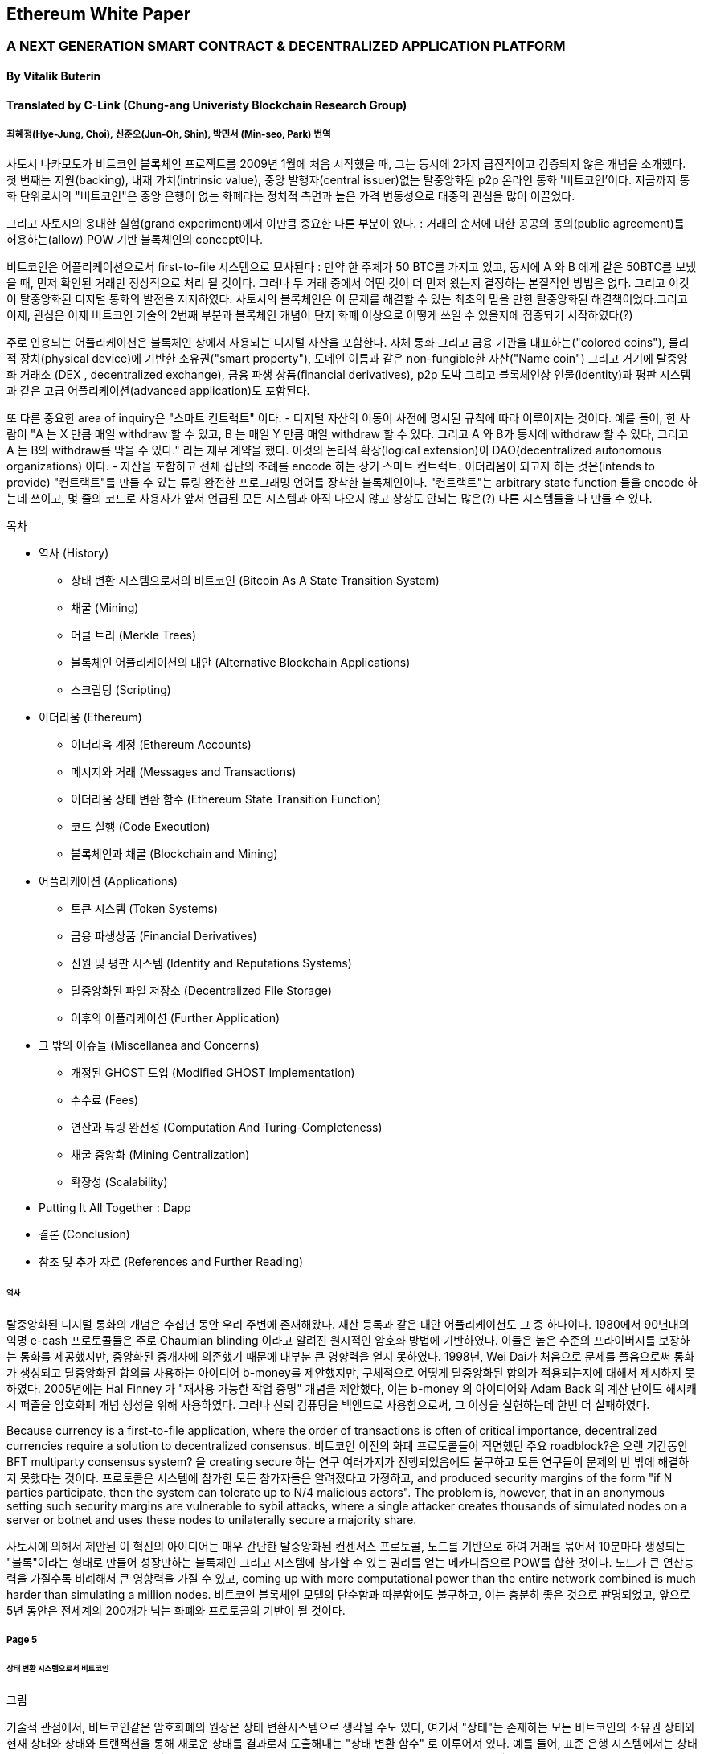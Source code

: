 == Ethereum White Paper

=== A NEXT GENERATION SMART CONTRACT & DECENTRALIZED APPLICATION PLATFORM
==== By Vitalik Buterin
==== Translated by C-Link (Chung-ang Univeristy Blockchain Research Group) 
===== 최혜정(Hye-Jung, Choi), 신준오(Jun-Oh, Shin), 박민서 (Min-seo, Park) 번역


사토시 나카모토가 비트코인 블록체인 프로젝트를 2009년 1월에 처음 시작했을 때, 그는 동시에 2가지 급진적이고 검증되지 않은 개념을 소개했다. 첫 번째는 지원(backing), 내재 가치(intrinsic value), 중앙 발행자(central issuer)없는 탈중앙화된 p2p 온라인 통화 '비트코인'이다. 지금까지 통화 단위로서의 "비트코인"은 중앙 은행이 없는 화폐라는 정치적 측면과 높은 가격 변동성으로 대중의 관심을 많이 이끌었다. 

그리고 사토시의 웅대한 실험(grand experiment)에서 이만큼 중요한 다른 부분이 있다. : 거래의 순서에 대한 공공의 동의(public agreement)를 허용하는(allow) POW 기반 블록체인의 concept이다. 

비트코인은 어플리케이션으로서 first-to-file 시스템으로 묘사된다 : 만약 한 주체가 50 BTC를 가지고 있고, 동시에 A 와 B 에게 같은 50BTC를 보냈을 때, 먼저 확인된 거래만 정상적으로 처리 될 것이다. 그러나 두 거래 중에서 어떤 것이 더 먼저 왔는지 결정하는 본질적인 방법은 없다. 그리고 이것이 탈중앙화된 디지털 통화의 발전을 저지하였다. 사토시의 블록체인은 이 문제를 해결할 수 있는 최초의 믿을 만한 탈중앙화된 해결책이었다.그리고 이제, 관심은 이제 비트코인 기술의 2번째 부분과 블록체인 개념이 단지 화폐 이상으로 어떻게 쓰일 수 있을지에 집중되기 시작하였다(?)

주로 인용되는 어플리케이션은 블록체인 상에서 사용되는 디지털 자산을 포함한다. 자체 통화 그리고 금융 기관을 대표하는("colored coins"), 물리적 장치(physical device)에 기반한 소유권("smart property"), 도메인 이름과 같은 non-fungible한 자산("Name coin") 그리고 거기에 탈중앙화 거래소 (DEX , decentralized exchange), 금융 파생 상품(financial derivatives), p2p 도박 그리고 블록체인상 인물(identity)과 평판 시스템과 같은 고급 어플리케이션(advanced application)도 포함된다. 

또 다른 중요한 area of inquiry은 "스마트 컨트랙트" 이다. - 디지털 자산의 이동이 사전에 명시된 규칙에 따라 이루어지는 것이다. 예를 들어, 한 사람이 "A 는 X 만큼 매일 withdraw 할 수 있고, B 는 매일 Y 만큼 매일 withdraw 할 수 있다. 그리고 A 와 B가 동시에 withdraw 할 수 있다, 그리고 A 는 B의 withdraw를 막을 수 있다." 라는 재무 계약을 했다. 이것의 논리적 확장(logical extension)이 DAO(decentralized autonomous organizations) 이다. - 자산을 포함하고 전체 집단의 조례를 encode 하는 장기 스마트 컨트랙트. 이더리움이 되고자 하는 것은(intends to provide) "컨트랙트"를 만들 수 있는 튜링 완전한 프로그래밍 언어를 장착한 블록체인이다. "컨트랙트"는 arbitrary state function 들을 encode 하는데 쓰이고, 몇 줄의 코드로 사용자가 앞서 언급된 모든 시스템과 아직 나오지 않고 상상도 안되는 많은(?) 다른 시스템들을 다 만들 수 있다. 


목차 

* 역사 (History)
** 상태 변환 시스템으로서의 비트코인 (Bitcoin As A State Transition System)
** 채굴 (Mining)
** 머클 트리 (Merkle Trees)
** 블록체인 어플리케이션의 대안 (Alternative Blockchain Applications)
** 스크립팅 (Scripting)

* 이더리움 (Ethereum)
** 이더리움 계정 (Ethereum Accounts)
** 메시지와 거래 (Messages and Transactions)
** 이더리움 상태 변환 함수 (Ethereum State Transition Function)
** 코드 실행 (Code Execution)
** 블록체인과 채굴 (Blockchain and Mining)

* 어플리케이션 (Applications)
** 토큰 시스템 (Token Systems)
** 금융 파생상품 (Financial Derivatives)
** 신원 및 평판 시스템 (Identity and Reputations Systems)
** 탈중앙화된 파일 저장소 (Decentralized File Storage)
** 이후의 어플리케이션 (Further Application)

* 그 밖의 이슈들 (Miscellanea and Concerns)
** 개정된 GHOST 도입 (Modified GHOST Implementation)
** 수수료 (Fees)
** 연산과 튜링 완전성 (Computation And Turing-Completeness)
** 채굴 중앙화 (Mining Centralization)
** 확장성 (Scalability)

* Putting It All Together : Dapp
* 결론 (Conclusion)
* 참조 및 추가 자료 (References and Further Reading)


====== 역사

탈중앙화된 디지털 통화의 개념은 수십년 동안 우리 주변에 존재해왔다. 재산 등록과 같은 대안 어플리케이션도 그 중 하나이다. 1980에서 90년대의 익명 e-cash 프로토콜들은 주로 Chaumian blinding 이라고 알려진 원시적인 암호화 방법에 기반하였다. 이들은 높은 수준의 프라이버시를 보장하는 통화를 제공했지만, 중앙화된 중개자에 의존했기 때문에 대부분 큰 영향력을 얻지 못하였다. 1998년, Wei Dai가 처음으로 문제를 풀음으로써 통화가 생성되고 탈중앙화된 합의를 사용하는 아이디어 b-money를 제안했지만, 구체적으로 어떻게 탈중앙화된 합의가 적용되는지에 대해서 제시하지 못하였다. 2005년에는 Hal Finney 가 "재사용 가능한 작업 증명" 개념을 제안했다, 이는 b-money 의 아이디어와 Adam Back 의 계산 난이도 해시캐시 퍼즐을 암호화폐 개념 생성을 위해 사용하였다. 그러나 신뢰 컴퓨팅을 백엔드로 사용함으로써, 그 이상을 실현하는데 한번 더 실패하였다. 

Because currency is a first-to-file application, where the order of transactions is often of critical importance, decentralized currencies require a solution to decentralized consensus. 비트코인 이전의 화폐 프로토콜들이 직면했던 주요 roadblock?은 오랜 기간동안 BFT multiparty consensus system? 을 creating secure 하는 연구 여러가지가 진행되었음에도 불구하고 모든 연구들이 문제의 반 밖에 해결하지 못했다는 것이다. 프로토콜은 시스템에 참가한 모든 참가자들은 알려졌다고 가정하고, and produced security margins of the form "if N parties participate, then the system can tolerate up to N/4 malicious actors". The problem is, however, that in an anonymous setting such security margins are vulnerable to sybil attacks, where a single attacker creates thousands of simulated nodes on a server or botnet and uses these nodes to unilaterally secure a majority share.

사토시에 의해서 제안된 이 혁신의 아이디어는 매우 간단한 탈중앙화된 컨센서스 프로토콜, 노드를 기반으로 하여 거래를 묶어서   10분마다 생성되는 "블록"이라는 형태로 만들어 성장만하는 블록체인 그리고 시스템에 참가할 수 있는 권리를 얻는 메카니즘으로 POW를 합한 것이다. 노드가 큰 연산능력을 가질수록 비례해서 큰 영향력을 가질 수 있고, coming up with more computational power than the entire network combined is much harder than simulating a million nodes. 비트코인 블록체인 모델의 단순함과 따분함에도 불구하고, 이는 충분히 좋은 것으로 판명되었고, 앞으로 5년 동안은 전세계의 200개가 넘는 화폐와 프로토콜의 기반이 될 것이다.

===== Page 5

====== 상태 변환 시스템으로서 비트코인

그림

기술적 관점에서, 비트코인같은 암호화폐의 원장은 상태 변환시스템으로 생각될 수도 있다, 여기서 "상태"는 존재하는 모든 비트코인의 소유권 상태와 현재 상태와 상태와 트랜잭션을 통해 새로운 상태를 결과로서 도출해내는  "상태 변환 함수" 로 이루어져 있다. 예를 들어, 표준 은행 시스템에서는 상태는 balance sheet 이고, 거래는 $X 만큼을 A 에서 B 로 보내는 요청이며, 상태 변환 함수는 A의 계좌에서 $X 만큼을 빼고 B의 계좌에는 $X 만큼을 더해준다. 만약 A의 계좌에 $X 보다 적은 양이 들어있었다면 상태변환 함수는 에러를 반환한다. 상태변환 함수를 다음과 같이 정의할 수 있을 것이다 : 

----
APPLY(S, TX) -> S' or ERROR
----

위에서 정의된 은행 시스템은 다음과 같다 : 

----
APPLY({APPLY: $50, Bob: $50}, "send $20 from Alice to Bob") = { Alice: $30, Bob: $70 }
----


----
APPLY({ Alice: $50, Bob: $50 }, "send $70 from Alice to Bob") = ERROR
----

비트코인에서 "상태" 는 채굴이 되었으나 아직 사용되지 않은 코인들의 모음 (주로 unspent transacrtion outputs 혹은 UTXO) 이고 각 UTXO 는 금액과 소유주(암호화된 20바이트의 Pulblic key) 정보가 있다. 거래는 1개 혹은 그 이상의 input과 1개 혹은 이상의 output을 가지고 있다. 각 input 은 실존하는 UTXO 와 주소의 소유자와 관련된 private key로부터 생성된 서명(cryptographic signature)을 포함하고 있고 각 output 은 상태에 추가될 새로운 UTXO 를 가지고 있다. 

===== Page 6

상태 변환 함수 pass:[<code>APPLY(S, TX) -> S' </code>] 은 다음과 같이 정의될 수 있다 : 

1.pass:[<code>TX</code>] 에 있는 각 input 은 : 

* 참조한 UTXO가 pass:[<code>S</code>] 가 아니면, 오류를 반환한다. 
* 제공된 서명이 UTXO의 소유자의 것과 일치하지 않으면 오류를 반환한다.

2. 만약 모든 input UTXO 값의 합이 모든 ouput UTXO 값의 합보다 작으면 오류를 반환한다. 

3. 모든 input UTXO가 제거되고 output UTXO가 더해지면  pass:[<code>S'</code>] 을 반환하라. 

첫 단계의 반은 거래 송신자가 존재하지 않는 코인을 소비하는 것을 방지한다, 나머지 반은 송신자가 다른 사람의 코인을 사용하는 것을 방지한다, 그리고 2번째 단계에서는 conversation of value 를 enforce 한다. 이를 지불에 사용하기 위헤, 프로토콜은 다음을 따른다. Alice 가 Bob에게 11.7 BTC 를 보내고 싶다고 가정해보자. 처음으로, Alice는 사용가능한 UTXO set 을 찾아볼 것이다. 그리고 그녀는 총 최소한 11.7 BTC 이상을 보유하고 있어야 한다. 현실적으로, Alice 가 정확하게 딱 11.7 BTC 를 갖고 있을 수 없을 것이다 ; say that the smallest 그녀는 6 + 4 + 2 = 12 이런 형식으로 취할 수 있을 것이다. 그리고 나서 그녀는 3개의 input 과 2개의 output 을 가진 거래를 만들어 낼 것이다. 첫 output 은 Bob 의 주소로 가는 11.7 일 것이고 (Bob's address as its owner) 그리고 두번째 output 은 남아있는 0.3 BTC , "잔돈" 일 것이다, 그리고 이는 Alice 에게 다시 돌아온다. (?)

====== 채굴 (Mining) 

그림 

만약 우리가 믿을 만한 중앙화된 service 에 access 했다면, 이 시스템은 적용하기에 trivial 할 것이다 ; 이는 묘사된대로 정확하게 코딩될 것이다. (?) 그러나, 우리는 비트코인과 같이 탈중앙화된 통화 시스템을 만드려고 하는 것이고, 그래서 우리는 합의 알고리즘에 상태 변환 함수를 더하려고 한다. 그래야 모든이가 거래의 order 에 동의할 수 있기 때문이다. 비트코인의 탈중앙화된 합의 과정은 네트워크에 참가하는 노드가 지속적으로 "블록"이라고 불리우는 거래 모음을 만들어 내야한다. 이 네트워크는 약 10분마다 1개의 블록이 만들어지게 의도되었고, 각 블록은 timestamp , nonce , 이전 블록으로의 참조 그리고 저번 블록 이후에 발생한 모든 거래의 목록을 포함하고 있다.

===== Page 7

시간이 지남에 따라, 이것은 지속적이고 성장하는 "블록체인" 을 형성한다. 
(비트코인 원장의 최신상태로 계속 업데이트 하는)(?)

이 패러다임에서 표현된 블록이 유효한지 여부를 확인하는 알고리즘은 아래와 같다: 

    1. 블로이 참조한 이전 블록이 존재하고 유효한지 확인한다. 
    2. 블록의 타임스탬프가 이전 블록의 타임스탬프보다 크고 2시간 이내에 있는지 확인한다. 
    3. 블록의 POW 가 유효한지 확인한다. 
    4. 이전 블록의 끝의 state를 S[0]으로 되게 한다.
    5. TX 를 n 개의 거래를 가진 블록의 거래 리스트로 가정한다. 0 부터 n-1 까지의 모든 i 에 대해서 setS[i+1] = APPLY(S[i], TX[i]) 으로 한다. 만약 어떤 어플리케이션이던 error 가 나면 exit 하고 false 를 반환한다.
    6. True 를 반환하고, S[n] 을 이 블록의 끝의 State 로 등록하라. (register S[n] as the state at the end of this block)

기본적으로, 블록의 각 거래는 유효한 상태 변환(state transition)을 해야한다. 상태(state)는 어떤 방법으로도 블록에 기록되지 않는다(encode)는 사실에 집중하자 ;(?) 검증하는 노드에 의해 기록(기억?) 되는 것은 순전히 abstraction 하고 (보안적으로) 모든 블록에 의해 genesis state 부터 시작해서 계산될 수 있고 순차적으로 모든 블록의 모든 거래에서 적용된다. (?) 게다가, 채굴자가 블록에 거래를 넣는 순서가 중요하다는 것을 기억해라 ; 만약 거래 A , B 가 한 블록에 있고 B 는 A 에 의해서 만들어진 UTXO를 사용한다고 할 때, 그렇다면 블록은 A 다음에 B 가 와야만 유효할 것이다. 

블록 유효 알고리즘에서 흥미로운 부분은 "proof of work" 이다 : 조건은 모든 블록의 SHA-256 해시 값이(256-bit 의 숫자) dynamically 하게 설정되는 target 값보다 작아야 한다는 것이다, 그리고 as of the time of this writing 은 약 2 의 190 승이다. 이것의 목표는 블록 생성은 computationally "hard"하게 만드는 것이다, 그렇게하여 sybil attacker 가 그들 마음으로 블록체인 전체를 다시 만드는 것을 방지한다. SHA 256 은 완전하게 예측 불가능한 pseudorandom function 이 되도록 설계 되었기에, 유효한 블록을 만드는 유일한 방법은 trial and error 밖에 없다. 반복적으로 nonce 값을 증가시켜서 새로운 해시 값이 조건을 만족시키는지 확인하는 것이다.  

===== Page 8

채굴의 목적을 더 잘 이해하기 위해서, 악의적인 공격자가 공격했을 때 어떤 일이 일어나는지에 대해서 설명해보겠다. 비트코인에 도입된 암호기법은 안전한 것으로 알려져 있으니, 공격자는 비트코인 시스템 내에서 암호기법으로 직접적으로 보호되지 않는 부분인 거래의 순서 부분을 타겟으로 삼을 것이다. 공격자의 계획은 간단하다 : 

    1. 상인에게 특정 물건(preferably 바로 배송되는 디지털 상품)에 대한 값으로 100 BTC 를 보낸다.
    2. 상품의 전송을 기다린다.
    3. 같은 100BTC를 그 스스로에게 보내는 거래를 발생시킨다.
    4. 그 스스로에게 보낸 거래가 더 먼저 왔다는 것을 확신시킨다. (?)
    
1번 절차가 착수되고(taken place), 몇 분후에 어떤 채굴자가 블록에 그 거래를 포함시킬 것이다 그리고 블록 넘버 270000이라고 선언한다. 한 시간 후 쯤, 그 블록 후에 체인에 5개 이상의 블록이 더해졌고, 각각의 블록들은 비간접적으로 그 거래를 가리키고 결론적으로 "확인"(confirming) 한다. 이 시점에서, 그 상인은 이 지불을 finalized 된 것으로 인정하고 물품을 배송한다 ; 일단 이것을 디지털 상품이라고 했기에 그 배송은 바로 이루어질 것이다. 이제 공격자는 그 스스로에게 100BTC 를 보내는 거래를 발생시킨다. 만약 공격자가 바로 이것을 배포하면(simply releases it into the wild), 거래는 진행되지 못할 것이다; 채굴자들은 APPLY(S, TX) 를 계산하고 APPLY(S, TX)를 실행하고 TX 가 더 이상 상태에 존재하지 않는 UTXO 를 소비하는 것이라는 것을 알아챌 것이다. 그래서 대신에, 공격자는 블록체인의 "포크"를 만들고, 269999번을 부모 블록으로 가리키지만, 새로운 거래를 포함하는 또 다른 버전의 270000번 블록을 채굴하기 시작할 것이다. 블록 데이터가 변했으므로, 작업 증명도 한번 더 해야한다. 게다가, 공격자가 만든 새로운 버전의 270000번 블록은 다른 해시를 가지고 있기 때문에, 기존의 270001번 부터 270005번 블록은 이것을 "가리키지" 않는다 ; 그러므로 기존 체인과 공격자의 새로운 체인은 완벽하게 분리되어 있다. 포크가 되면, 가장 긴 블록체인(가장 큰 양의 작업증명을 기반으로 하는 체인)이 유효한 것으로 선택되는 규칙이 있다, 

그래서 공격자가 270000번에서 혼자 채굴하고 있을 때 나머지 채굴자들은 270005 번에서 채굴할 것이다. 공격자 입장에서는 자신의 블록체인을 더 길게 만들기 위해서, 그는 네트워크 내 나머지 모든 연산 능력보다 더 많은 연산 능력을 가지고 있어야 할 것입니다. (이것이 "51% 공격")

===== Page 9

====== Merkle Trees 

왼쪽 : 머클 트리에 있는 소수의 노드들만 표현해도 브랜치의 유효성 증명에는 충분하다 (?)
오른쪽 : 머클 트리의 어느 부분이라도 정보에 변화를 주면 결국엔 그 위에 어딘가에서는 불일치하게 된다. (?)

그림

비트코인의 중요한 확장성 기능중 하나는 블록이 다중-레벨 자료구조에 저장되어 있다는 것이다. 블록의 "해시"는 사실 블록 헤더의 헤시이다. (타임스탬프, 논스, 이전 블록 해시 그리고 블록의 모든 거래를 저장하고 있는 머클트리라고 불리우는 자료 구조의 루트 해시를 포함한 데이터의 roughly한 200바이트이다.)(?)

머클 트리는 이진 트리의 한 종류로, 엄청난 수의 leaf node(underlying data 를 포함하고 트리의 밑바닥에 있음) , 다수의 intermediate 노드(각 노드는 자식 노드 2개의 해시 값) 그리고 하나의 루트 노드(루트 노드도 2개 자식의 해시값으로 형성되었고 트리의 "top"을 대표한다)로 이루어져 있다. 머클 트리의 목표는 블록에 있는 정보를 단편적으로(piecemeal) 제공하는 것이다 : 노드는 한 소스로 부터 오직 블록의 헤더만 다운로드 할 수 있고, 트리의 일부분을 다른 소스로부터 다운로드 할 수 있어도 이 데이터는 그래도 정확하다는 것을 보장한다. (?)


===== Page 10

이 기능이 작동하는 이유는 해시 값이 위쪽으로 전파되기 때문이다 : 만약 악의적인 사용자가 가짜 거래를 맨 밑의 부분과 바꾸려고 한다면 그 위에 있는 노드가 바뀌게 된다, 또 그 위에 있는 노드도 바뀌게 되고 결국 트리의 루트와 블록의 해시값 까지 변경시켜서 프로토콜로 하여금 완전하게 다른 블록을 등록시키게 한다.(거의 무조건 틀린 작업 증명의 결과물일 것이다.)

머클 트리 프로토콜은 장기적인 지속가능성을 위해서는 틀림없이 필수적이다. 비트코인 네트워크에서 "풀노드"는 모든 블록의 정보를 처리하고 저장한다. 2014년 4월 기준, 이는 약 15 GB 의 디스크 공간을 필요로 하고 매달 1GB 씩 늘어나고 있다. 현재로서 휴대폰은 안되고 몇몇 데스크탑 컴퓨터들만 감당할 수 있다, 그리고 미래에는 오직 법인(buisnesses?) 들과 hobbyists(?) 만 참여할 수 있게 될 것이다. "단순 결제 증명"(SPV) 라고 알려진 프로토콜은 다른 종류의 노드들도 존재할 수 있게 하였다. 이 노드들을 "light nodes" 라고 불리운다. 이들은 블록 헤더들을 다운로드하고 작업증명의 유효성을 블록 헤더로 검증한다. 그리고 오직 그들과 관련있는 거래들과 연관되 "브랜치"들만 다운로드 한다. 이는 라이트 노드들이 전체 블록체인의 아주 작은 부분만 다운로드 하고도 모든 비트코인 거래의 상태(status)와 그들의 현재 잔고의 보안에 대해서 강력하게 보증을 해줍니다.(???)

====== 대체 블록체인 어플리케이션

블록체인을 다른 개념에 적용시키려는 시도는 오래되어왔다. 2005년, 닉 자보는 "secure property titles with owner authority"(?) 라는 개념을 내놓았다. 논문(문서 ? document?)에서는 "복제 데이터베이스 기술의 새로운 발전"이 어떻게 블록체인 기반 시스템에 도입될 지에 대한 설명을 도시 정주 장려 정책 (homesteading) , 불법 점유(adverse possesion)그리고 조지안 토지세(Georgian land tax) 등과 같은 개념들을 포함한 정교한 프레임워크를 만들어 누가 어떤 땅을 소유했는지 저장하는 것으로 하였다.(?) 하지만, 그 당시에는 효과적인 복제 데이터베이스 시스템이 없었기 때문에 프로토콜도 실제로 구현되지 않았다. 2009년 이후, 그러나, 비트코인의 탈 중앙화된 컨센서스가 개발된 후에는 수개의 대체 어플리케이션들이 빠르게 등장하기 시작했다. 

* Namecoin 

2010년에 만들어진 Namecoin 은 탈중앙화된 이름 등록 데이터베이스로 가장 잘 알려져 있다. 
Tor, Bitcoin 그리고 BitMessage 같은 탈중앙화된 프로토콜에서는 사람들이 다른 사람들의 계정과 
상호작용할 수 있게 계정을 식별하는 어떤 방법이 필요하다. 
하지만, 기존의 모든 해결책들은 모두 pass:[<code> 1LW79wp5ZBqaHW1jL5TCiBCrhQYtHagUWy </code>] 
와 같은 pseudorandom 해시값의 유형만 식별할 수 있었다. 
이상적으로, 누군가는 "george" 와 같은 이름의 계정을 가지고 싶어할 것이다. 
그러나, 문제는 "george"라는 이름으로 계정을 만들수 있으면, 
다른 누군가도 동일한 과정을 통해 "george" 를 등록하고 사칭할 수 있다는 것이다.(?) 
유일한 솔루션은 첫 번째 등록자는 성공하고 두 번째 부터는 실패하는 first - to - file 패러다임이다. 
- 비트코인 컨센서스 프로토콜에 가장 어울리는 문제이다.(???) 
Namecoin 은 블록체인 아이디어를 이름 등록 시스템에 적용한 가장 오래되고 성공적인 프로젝트이다. 

* Colored coins

colored coins 의 목적은 사람들에게 그들만의 디지털 통화를 만들 수 있게 하는 프로토콜을 제공하는 것이다. 
or, in the important trivial case of a currency with one unit, digital tokens, 
on the Bitcoin blockchain. (?)

===== Page 11

colored coin 프로토콜에서는, 공개적으로 특정 비트코인 utxo에 색깔을 입힘으로써 새로운 통화를 "발행"할 수 있다. 그리고 다른 UTXO의 색을 지속적으로 (recursively) 정의하여 그들을 만든 거래의 input 과 같은 색으로 한다.(?) (특별한 경우에는 혼색이 가능하다.) 이는 유저로 하여금 UTXO의 특정 색으로만 지갑을 유지할 수 있게 하고 일반 bitcoin 처럼 거래할 수 있게 한다, backtracking through the blockchain to determine the color of any UTXO that they receive.

* Metacoins 

metacoin 의 아이디어 배경에는 비트코인 상에서 움직이지만 APPLY'를 이용한다. 비트코인 거래로 하지만, metacoin 거래를 저장하기 위해서 다른 상태 변환 함수를 사용한다. (APPLY')(?) Because the metacoin protocol cannot prevent invalid metacoin transactions from appearing in the Bitcoin blockchain, a rule is added that if APPLY'(S,TX) returns an error, the protocol defaults to APPLY'(S,TX) = S. This provides an easy mechanism for creating an arbitrary cryptocurrency protocol, potentially with advanced features that cannot be implemented inside of Bitcoin itself, but with a very low development cost since the complexities of mining and networking are already handled by the Bitcoin protocol.

그래서, 보통, 컨센서스 프로토콜을 만드는데에는 2가지 접근 방식이 있다 : 
독립적인 네트워크를 만드는 것 그리고 비트코인 상에 프로토콜을 만드는 것이다. 전자의 방법은 실행하기가 어렵다 , name coin 같은 경우에는 꽤나 성공한 케이스이다. 각각 개별적으로 구현을 할 때, 독립적인 블록체인을 bootstrap 해야하고, 모든 필수적인 상태변환과 네트워킹 관련 코드도 시험해봐야 한다. 

Additionally, we predict that the set of applications for decentralized consensus technology will follow a power law distribution where the vast majority of applications would be too small to warrant their own blockchain, and we note that there exist large classes of decentralized applications, particularly decentralized autonomous organizations, that need to interact with each other. 반면에, 비트코인 기반의 관점으로 봤을 때는,  The Bitcoin-based approach, on the other hand, has the flaw that it does not inherit the simplified payment verification features of Bitcoin. SPV works for Bitcoin because it can use blockchain depth as a proxy for validity; at some point, once the ancestors of a transaction go far enough back, it is safe to say that they were legitimately part of the state. 반면, 블록체인 기반의 메타 프로토콜에서는 유효하지 않은 거래를 그들의 문맥에서는 함부로 포함하지 않게 할 수는 없다. Hence, a fully secure SPV meta-protocol implementation would need to backward scan all the way to the beginning of the Bitcoin blockchain to determine whether or not certain transactions are valid. Currently, all "light" implementations of Bitcoin-based meta-protocols rely on a trusted server to provide the data, arguably a highly suboptimal result especially when one of the primary purposes of a cryptocurrency is to eliminate the need for trust.

====== Scripting

아무 확장을 하지 않아도, 비트코인 프로토콜에서도 사실 간단한 개념의 "스마트 컨트랙트"를 제공하고 있기는 한다. 비트코인에서 UTXO는 단지 퍼블릭키만으로 그 소유권을 주장할 수 없다. but also by a more complicated script expressed 
in a simple stack-based programming language. 이 패러다임에서는, UTXO 를 사용하는 거래는 반드시 스크립트를 만족시키는 데이터를 제공해야 한다.

===== Page 12

실제로, 기본적인 공개키 소유 메커니즘조차도 스크립트를 통해서 구현됩니다 : 스크립트는 타원곡선 서명을 input 값으로 넣고, verifies it against the transaction and the address that owns the UTXO, and returns 1 if the verification is successful and 0 otherwise. Other, more complicated, scripts exist for various additional use cases. For example, one can construct a script that requires signatures from two out of a given three private keys to validate ("multisig"), a setup useful for corporate accounts, secure savings accounts and some merchant escrow situations. Scripts can also be used to pay bounties for solutions to computational problems, and one can even construct a script that says something like "this Bitcoin UTXO is yours if you can provide an SPV proof that you sent a Dogecoin transaction of this denomination to me", essentially allowing decentralized cross-cryptocurrency exchange.

그러나, 비트코인에서 구현된 스크립팅 언어에는 몇가지 한계가 있다 : 

* 튜링완전의 한계 (Lack of Turing-completeness) - that is to say, while there is a large subset of computation that the Bitcoin scripting language supports, it does not nearly support everything. 가장 큰 부분은 루프(loop)를 제외한다는 것이다. 이는 거래 검증을 하는 동안 무한루프를 피하기 위함이다 ; 론적으로 스크립트 프로그래머들에게는 극복할 수 있는 장애물이다 , since any loop can be simulated by simply repeating the underlying code many times with an if statement, but it does lead to scripts that are very space-inefficient. For example, implementing an alternative elliptic curve signature algorithm would likely require 256 repeated multiplication rounds all individually included in the code.

* 가치 - 인지 결여 (Value-blindness) - there is no way for a UTXO script 
to provide fine-grained control over the amount that can be withdrawn. 
For example, one powerful use case of an oracle contract would be a hedging contract, 
where A and B put in $1000 worth of BTC and after 30 days the script 
sends $1000 worth of BTC to A and the rest to B. 
This would require an oracle to determine the value of 1 BTC in USD, 
but even then it is a massive improvement in terms of trust 
and infrastructure requirement over the fully centralized solutions 
that are available now. However, because UTXO are all-or-nothing, 
the only way to achieve this is through the very inefficient hack of 
having many UTXO of varying denominations (eg. one UTXO of 2k for every k up to 30) 
and having the oracle pick which UTXO to send to A and which to B.

* 상태 결여 (Lack of state) - UTXO 는 사용이 되거나 안되거나 둘 중 하나만 가능하다 ; multi - stage contract 나 스크립트는 있을 수 없다 which keep any other internal state beyond that. 이는 multi-stage option contract, 탈중앙화된 거래 제공 또는 2단계 암호화 적용 프로토콜 (two - stage cryptographic commitment protocols) (necessary for secure computational bounties) 를 만드는 것 어렵게 한다. 이는 곳 UTXO는 오직 간단하고 one - off contract 에만 사용될 수 있고 탈 중앙화 조직 같은 복잡한 "stateful" contract 는 못 만들고 meta - protocol 은 적용시키기 어렵다. 가치 인지 결여(value blindness) 이면서 binary state 인 것은 withdrawal limits 를 적용하는 다른 중요한 어플리케이션도 불가능하다는 것이다. (?)

* 블록체인 인지 결여 (Blockchain-blindness) - UTXO는 난스(nonce) 와 이전 해시와 같은 블록체인 데이터를 
인지하지 못한다. 이는 도박과 여러 다른 카테고리들의 어플리케이션을 제한한다. 
잠재적인 가치를 지닌 randomness 한 source 를 막음으로써 (?)

===== Page 13

그러므로, 암호화폐를 기반으로 한 발전된 어플리케이션을 만드는 것을 3가지 관점에서 바라보았다 : 
새로운 블록체인을 만드는 것, 비트코인 위에서 스크립트 언어를 쓰는 것 그리고 비트코인 위에서 
메타 프로토콜을 만드는 것이다. 새로운 블록체인을 만들면 기능 면(feature set)에서 무한한 자유도를 허용하지만, 
개발 비용과 시간의 측면에서는 많은 투자를 해야한다. 
(bootstrapping) 스크립트 언어를 쓰면 구현하고 표준화하기 쉽지만 기능 , 
메타 프로토콜 면에서는 많은 제약이 있고 확장성의 문제에 결함이 있다. 
이더리움으로 우리는 3가지 패러다임의 이득을 동시에 제공할 수 있는 일반화 된 프레임워크를 만드는 것을 목표로 하고 있다.

====== Ethereum
이더리움의 의도는 이들을 합치고 스크립트 언어의 개념, 
알트코인 그리고 온체인 메타 프로토콜을 개선하고 확장성, 표준화, 기능 온정성, 개발 편의성 
그리고 서로 다른 패러다임들이 제공하는 상호운용성을 동시에 제공하며 합의를 기반으로하는 
임의의 어플리케이션을 만들 수 있게 하는 것이다.(?) 
이더리움은 이를 필수적이며 궁극적으로 추상적인 기본 레이어을 만듬으로써 해냈다 : 
튜링 완전한 언어로 구현된 블록체인 , 누구나 스마트 컨트랙트를 짜고 소유권, 
거래 형식 그리고 상태 변환 함수에 대한 임의의 규칙을 만들 수 있는 dApp 을 만들 수 있게 했다. 
네임코인의 기본적인 규칙은 두 줄의 코드로 쓰여질 수 있고, 
통화나 평판 시스템과 같은 다른 프로토콜도 20줄 안에 쓰여질 수 있다이다. 
값을 가지고 있고 오직 특정 상황에서만 열리는 암호화된 박스인 스마트 컨트랙트 또한 
우리 플랫폼 상에서 만들어질 수 있고 이는 비트코인의 스크립트 언어에 의해서 제공되는 것보다 
튜링 완전성, 가치 인지, 블록체인 인지 그리고 상태라는 요소가 더해져 훨씬 더 광범위한 힘을 가지고 있다. (?)

====== Ethereum Accounts

이더리움 상에서는 상태는 "계정"이라고 불리우는 것에 의해서 만들어진다. 
각 계정은 20 바이트의 주소이고 상태 전이는 계정 간의 값과 정보의 직접적인 전송으로 이루어진다.(?) 
이더리움 계정은 4가지 요소를 가지고 있다. 

* 논스 값 , 각 거래가 한번 씩만 처리되게 하는 카운터
* 계정의 현재 이더 잔고량
* 계정의 컨트랙트 코드 (존재여부에 따라 다름)
* 계정의 스토리지 (디폴트 값은 비어있음)

"이더"는 이더리움의 주요 내부 화폐이고 거래 수수료로 사용된다. 보통, 2가지 종류의 계정이 있다 : 
개인키에 의해서 통제되는 EOA (externally owned accounts) , 
컨트랙트 코드에 의해서 통제되는 CA(contract accounts). 
EOA 는 코드가 없고 거래를 만들고 서명함으로써 EOA 에서부터 메세지를 보낼 수 있다 ;

===== Page 14

CA 에서는 메세지를 받을 때마다 코드를 실행하고 읽고 내부 스토리지에 쓸 수 있게 하며 다른 메세지를 보내거나 
계약을 만들 수 있다. (차례대로)

====== Messages and Transaactions

이더리움에서 "메세지"는 어떤 면에서 보면 비트코인의 "거래"와 비슷하다, 
그런데 3가지 중요한 다른 점이 있다. 
첫째는, 이더리움 메세지는 외부적 주체나 컨트랙트에 의해 만들어질 수 있지만, 
비트코인은 오직 외부에 의해서 생성된다. 
둘째, 이더리움 메세지는 데이터를 포함시키는 explicit 한 방법이 있다. 
마지막으로, 이더리움 메세지의 recipient는 ,만약 CA 라면, 답변을 할 수 있다 ; 
이는 이더리움 메세지가 함수의 개념을 포괄하고 있다는 것을 의미한다. 

이더리움에서 "거래"라는 용어는 EOA에서 보낸 메세지를 포함한 서명된 데이터 패키지를 의미한다. 
거래는 메세지의 수신자, 송신자의 서명 증명, 이더의 양과 보내져야할 데이터 
그리고 STRTGAS & GASPRICE 라고 불리우는 값을 포함한다. 
코드의 기하급수적인 증가와 무한 루프를 방지하기 위해서, 
실행하는 과정에서 나타날 initial message 
그리고 추가적인 메세지을 포함한 코드를 실행하는데 있어서 각 거래에서 소비될 총량의 한계양을 설정해야 한다.(?) 
STARTGAS 는 한계량, GASPRICE 는 각 연산 단계에서 채굴자에게 지급할 수수료이다. 
(pay to the miner per computational step?). 
만약 거래 실행에서 "가스가 다 떨어지게 되면", 모든 상태 변화는 전부다 실행 이전으로 되돌아간다. 
수수료 지불을 예외로 하고, 만약 가스가 남은 상태에서 거래 실행이 끝나면 그 남은 분은 송신자에게 되돌아간다. 
별도로 컨트랙트를 생성할 때 사용되는 별도의 거래의 종류와 그에 상응하는 메세지 타입도 있다; 
컨트랙트의 주소는 계정 논스와 거래의 해시값을 기반으로 계산한다.

메세지 메카니즘의 가장 중요한 결론은 이더리움의 "first class citizen" 의 property 이다 
- 컨트랙트가 외부의 계정과 동등한 권한을 가지는 것이 이 사상이다. 
이는 메세지를 보내거나 다른 컨트랙트를 만드는 것을 포함한다. (?) 
이는 컨트랙트가 동시에 여러가지 다른 역할을 수행할 수 있게 한다 : 
한개는 탈중앙화된 조직의 멤버(1)가 될 수 있다.  
맞춤형 퀀텀-증명 Lamport 서명(3)을 사용한 편집증적인 개인과 보안을 위해 
5개의 키를 사용해야하는 계정(4)을 사용하는 다중 서명 주체 사이의 에스크로 계정(2) 역할을 할 수 있다. 
이더리움 플랫폼의 장점은 탈중앙화 되어있는 조직이고 escrow contract 는 
각 참가자의 계정이 어떤 종류의 계정인지 굳이 알 필요없다는 것이다.
// escrow account 

===== Page 15

그림

이더리움 상태변환 함수는 APPLY(S, TX) -> S' 은 다음과 같이 정의될 수 있다:

        1. 거래가 잘 구성되어있는지(올바른 숫자가 기입되어 있나) 확인하고, 서명이 유효하고, 송신자 계정의 논스와 논스 값이 일치하는지 확인해라. 아니면 에러가 반환            된다.
        
        2. STARTCAS * GASPRICE 로 거래 수수료를 계산하고 서명으로부터 송신주소를 결정한다. 송신자의 계좌 잔고에서 수수료 만큼을 빼고 송신자의 논스값을 올린              다. 잔고가 충분하지 않으면 에러가 반환한다.
        
        3. GAS = STARTGAS 로 초기화하고 거래에서의 바이트들에 대해 소비할 바이트당 가스 값을 설정한다.
        
        4. 거래 양을 송신자의 계정에서 수신자의 계정으로 이동시킨다. 수신자의 계정이 만약 존재하지 않으면 만든다. 만약, 수신자의 계정이 컨트랙트이면 코드를 끝까지            실행하거나 가스가 다 소비될 때까지 소비한다.
        
        5. 만약 수신자가 충분한 돈을 가지고 있지 않아서, 혹은 코드 실행에 가스가 다 소비되어 가치 전환이 실패하면 수수료의 양을 제외한 나머지 분의 상태 변환을 모            두 원상복구 시키고 수수료는 채굴자의 계정으로 들어가게 한다.
        
        6. 아니면, 남아있는 가스는 모두 소비자에게 돌아가고 소비된 가스는 채굴자에게 전송된다.


==== Page 16

예를 들어, 컨트랙트의 코드가 다음과 같다라고 가정해보자 : 

    if !contract.storage[msg.data[0]]:
        contract.storage[msg.data[0]]=msg.data[1]

현실에서는 컨트랙트 코드는 low-level EVM 코드로 쓰여져 있다는 것임을 주목하라 ;(?) 
이 예시는 serpent 로 쓰여져 있고 우리의 high-level 언어 중 하나이다, 
확실히 하자면 이것은 EVM 코드로 compile down 될 수 있다. 
컨트랙트의 storage 가 empty 상태에서 시작하고 10 ether 의 전송 거래를 
2000gas , 0.001 ether 의 상태로 
2개 데이터 필드 : [pass:[<code> 2, 'CHARLIE'  </code>]] 와 함께 진행하였다.(?) 
이 경우에는 상태변환 함수 과정은 다음과 같이 이루어진다 : 

    1. 거래가 유효하고 well formed 되었는지 확인한다. (?)
    2. sender 가 최소한 2000 * 0.001 = 2 ether 를 가지고 있는지 확인한다. 
    만약 그렇다면, sender 의 account 에서 2 ether 를 뺀다. 
    3. gas 를 2000 로 설정한다 ; 거래는 170 바이트이고 byte-fee 를 5로 추정하자. 
    subtract 850 so that there is 1150 gas left. 
    4. 10 ether 를 추가로 sender 의 계정에서 뺀다. 그리고 contract 의 계정에 추가한다. 
    5. code 를 실행한다. 이 경우에는 간단하다 : index 2 에 있는 컨트랙트의 storage 가 
    사용되어있는지 확인하고, 만약 안되었다면(notice that it is not), 
    그런 후에 index 2 의 storage 에 CHARLIE 라는 값을 넣는다. 
    이것이 187 gas 가 든다고 하자, 남아있는 gas 값은 1150-187 = 963 이다. 
    6. 963 * 0.001 = 0.963 만큼의 ether 를 sender 의 계정에 다시 넣는다 , 
    그리고 결과 state 를 반출한다. 

if there was no contract at the receiving end of the transaction, 
then the total transaction fee would simply be equal to the provided 
GASPRICE multiplied by the length of the transaction in bytes, 
and the data sent alongside the transaction would be irrelevant. 
추가로, note that contract-initiated messages can assign 
a gas limit to the computation that they spawn, 
and if the sub-computation runs out of gas it gets reverted only to 
the point of the message call.(?) 
그러므로 거래처럼, 계약은 strict 제한을(by setting strict limits on the sub-computational 
that they spwan(?)) 설정함으로써 그들의 제한된 computational 리소스를 지킬수 있다.

==== Page 17 

===== 코드 실행 (Code Execution)

이더리움 컨트랙트의 코드는 "Ethereum virtual machine code" 혹은 "EVM-code"라고 불리우는 low - level , stack-기반의 bytecode 언어로 쓰여져 있다. 코드는 일련의 bytes 로 구성되어 있고, 각 byte 는 실행을 대표한다. 보통, 코드 실행은 current program counter (0에서 시작하는) 를 반복적으로 carrying out 무한 루프로 이루어져있고 program counter 를 1씩 증가시키고 error 나 STOP 이나 RETURN이 감지될 때 까지 실행시킨다.(?) 실행은 데이터를 저장하기 위해서 3가지 종류의 공간에 접근한다 : 

* Stack , 32 바이트 값을 push 하고 pop 할 수 있는 후입선출 container 
* Memory , 무한히 늘어날 수 있는 byte array 
* The contract's long term storage , computation이 끝나면 모두 reset 되는 key 와 store 값이 모두 32 바이트인 key/store store , storage 는 오랜 기간동안 지속된다. (?)

코드는 또한 value , sender 그리고 block header data 같은 
incoming message 의 데이터에도 접근할 수 있고 코드는 또한 output 으로 byte array 의 데이터를 
return 하였다. (?)

EVM 코드의 전형적인 실행 모델은 엄청나게 간단하다. 
EVM 이 돌아갈 때, 이의 전체 computational state 는 tuple 로 정의될 수 있다. 
(block_state, transaction, message, code, memory, stack, pc, gas) 
여기서 block_state 는 global state 로 모든 계정과 balance 그리고 storage 를 포함한다. 
매번 실행할 때, current instruction 은 pc 번째 코드를 가져옴으로써 발견되고 각 instruction 은 
tuple 에 어떠한 영향을 끼치는가에 대한 그만의 정의가 있습니다. 
예를 들어, ADD 2개의 item 을 stack 에서 pop 하고 그들의 합을 push 한다, 
그 후 gas 를 1 줄이고 pc 를 1 늘린다 그리고 SSTORE 은 스택의 맨 위에 있는 2개의 item을 
push 하고 2번째 아이템을 번째 아이템으로 확인된 index 의 contract 의 storage 에 넣는다 , 
as well as reducing gas by up to 200 and incrementing pc by 1.(?) 
just-in-time compilation 을 통해서 Ethereum 을 최적화하는 방법은 여러가지가 있지만, 
이더리움의 기본 구현은 몇백줄의 코드 내에서 끝낼 수 있다. 


==== Page 18

img 

이더리움 블록체인은 많은 부분에서 비트코인 블록체인과 비슷하다 , 
비록 몇가지 다른 점이 있기는 하지만. 블록체인 아키텍쳐 부분에서 이더리움과 비트코인의 가장 큰 다른점은 
비트코인과는 다르게 이더리움은 거래 리스트와 가장 최근 state를 모두 가지고 있다.(?) 
그 외에도 다른 2개의 값(블록 넘버와 난이도)을 블록에 저장하고 있다. 
이더리움에서 블록 검증 과정은 다음과 같다 : 

    1. 참조한 이전 블록이 존재하고 유효한지 확인한다. 
    2. 블록의 timestamp 가 참조한 이전 블록의 것보다 큰지 그리고 15분 이내의 차이가 있는지 확인하라. (?)
    3. 블록 넘버, 난이도 , 트랜잭션 루트 , 엉클 루트 
    그리고 가스 리밋 (various low - level Ethereum - specific concepts) 가 유효한지 검사하라. 
    4. 블록의 POW가 유효한지 확인하라. 
    5. S[0]가 이전 블록의 STATE_ROOT가 되게 하자. 
    6. TX가 블록의 거래 리스트가 되게 하고 n 거래들과 함께.(?) 
    For all in in 0...n-1, setS[i+1] = APPLY(S[i],TX[i]). 
    만약 어느 어플리케이션이라도 error 를 내면, 
    또는 만약 블록에서의 전체 가스 소비량이 GASLIMIT 을 초과하는 지점까지 가면 error 를 낸다. (?)
    7. S_FINAL 을 S[n] 으로 하자, 블록 reward 를 miner 에게 지급한다. 
    8. S_FINAL 이 STATE_ROOT 와 같은지 확인하라. 만약 같으면 블록이 유효하다 ; 안미녀 유효하지 않다. 


==== Page 19

이 접근법이 처음 봤을 때는 비효율적으로 보일수도 있을 것이다, 
왜냐하면 각 블록의 전체의 state 를 저장할 필요가 있기 때문이다, 
그러나 현실에서는 그 효율성이 비트코인의 효율성과 비교된다. 
그 이유는 state 는 tree structure 에 저장되어 있고 매 블록마다 트리의 작은 부분들만 변경되어야 하기 때문이다. 
그러므로, 두 인접한 블록은 대부분의 트리가 동일해야 하고, 그러므로 데이터는 한번 저장되어야 하고 
2개의 pointer 를 사용해서 참조한다. 
(referenced twice using pointers(?)) (ie. hashes of subtrees). 
"Patricia tree"라고 불리우는 특별한 종류의 트리가 이를 실행하는데 쓰이고, 
including  a modification to the Merkle tree concept that allows for nodes 
to be inserted and deleted , and not just changed , efficiently. (?) 
추가로, state information 전체가 last block의 일부이기에, 
전체 블록체인 역사를 저장할 필요가 없다 - 
비트코인에 적용될 수 있는 이 전략은 5-20x의 공간을 절약할 수 있게 계산될 수 있다. (?)

===== Applications

보통, 이더리움에는 3가지 종류의 application이 있다. 
첫번째는 사용자가 그들의 돈을 사용하여 계약을 관리하고 체결하는 보다 강력한 방법들을 
유저에게 제공하는 금융 관련 어플리케이션이다. 
이는 하위 통화(sub-currencies?), 금융 파생 상품,헤지 계약 , 저축 지갑 , 유언장 
그리고 궁극적으로 심지어 몇몇의 full-scale 고용 계약도 포함한다. 
두번째는 돈이 포함되어 있지만 비-금융(non-monetary)부분이 포함되어있는 준-금융(semi-financial) 
어플리케이션이다. ; 예시로는 self-enforcing bounties for solutions to computational problems.(?) 
마지막으로 전혀 금융적이지 않은 online voting 과 탈중앙화된 거버넌스이다.

===== Token Systems 

On-blockchain 토큰 시스템은 sub-currencies (USD 나 금) 부터 
회사 주식까지, 개별 토큰 같은 스마트 자산, 안전한 unforgeable coupons(?), 
그리고 conventional value 와 전혀 관련이 없고 인센티브 제공으로 사용되는 토큰 시스템까지 
다양한 어플리케이션을 가지고 있다 .(?) 토큰 시스템은 이더리움에 적용하기 놀라울 정도로 쉽다. 
중요한 점은 통화 또는 하나의 토큰 시스템은 근본적으로 하나의 작업을 수행하는 데이터베이스라는 것이다 : 
A 에게 X 만큼 빼고 X만큼을 B에게 주는 것 , 
(1) 거래 전에 A 는 최소한 X 만큼을 가지고 있어야 하고 
(2) A가 거래를 승인한다는 조건이 성립되어야 한다. 
토큰 시스템을 구현하는데 필요한 모든 것들은 이 논리를 계약으로 구현하는 것이다.(?) 

==== Page 20



==== Page 21



==== Page 22

===== identity and reputation systems 

모든 대안 화폐의 시초인 (the earliest alternative of all) , 네임코인은
이름 등록 시스템을 제공하기 위해서 비트코인과 유사한 블록체인을 도입했다. 사용자들은 이름을 
다른 데이터와 함께 퍼블릭 데이터베이스에 등록할 수 있다. 가장 유명한 사용된 사례(?) "bitcoin.org"
와 같은 도메인 이름을 IP 주소에 매핑하는 DNS 시스템이다. (Namecoin 같은 경우에는 "bitcoin.bit")
다른 사례로는 이메일 인증이나 다른 advanced 평판 시스템이 있다.(?) 아래에 이더리움에서의 
네임코인 같은 이름 등록 시스템에 대한 기본적인 컨트랙트 코드가 있다. 

예를 들어, 컨트랙트의 코드가 다음과 같다라고 가정해보자 : 

    if !contract.storage[tx.data[0]]:
        contract.storage[tx.data[0]]=tx.data[1]

컨트랙트는 매우 간단하다 ; 이는 추가만 되고 수정과 제거가 안되는 이더리움 네트워크 안에 있는 
데이터베이스이다. 누구나 특정 값과 함께 이름을 등록할 수 있고, 그 등록값은 영원히 남는다. 
A more sophisticated name registration contract will also have a 
"function clause" allowing other contracts to query it, 
as well as a mechanism for the "owner" (ie. the first registerer) 
of a name to change the data or transfer ownership. 
One can even add reputation and web-of-trust functionality on top.

===== 탈중앙화된 파일 저장소 (Decentralized File Storage)

지난 몇년 동안, 몇개의 유명한 온라인 파일 저장소 스타트업들이 생겨났다. 가장 유명한 것은 Dropbox로 그들의 하드 드라이브의 백업 할 수 있게 하고 매달 사용료를 내면서 이를 사용할 수 있게 한다. 그러나, 파일 스토리지 시장이 상대적으로 비효율적일 때도 있다; a cursory look at various existing solutions shows that, particularly at the "uncanny valley" 20-200 GB level at which neither free quotas nor enterprise-level discounts kick in, monthly prices for mainstream file storage costs are such that you are paying for more than the cost of the entire hard drive in a single month. Ethereum contracts can allow for the development of a decentralized file storage ecosystem, where individual users can earn small quantities of money by renting out their own hard drives and unused space can be used to further drive down the costs of file storage.

The key underpinning piece of such a device would be what we have termed the "decentralized Dropbox contract". This contract works as follows. First, one splits the desired data up into blocks, encrypting each block for privacy, and builds a Merkle tree out of it. One then makes a contract with the rule that, every N blocks, the contract would pick a random index in the Merkle tree (using the previous block hash, accessible from contract code, as a source of randomness), and give X ether to the first entity to supply a transaction with a

==== Page 23

simplified payment verification-like proof of ownership of the block at that particular index in the tree. 유저가 그들의 파일을 다시 다운로드하고 싶으면, they can use a micropayment channel protocol (eg. pay 1 szabo per 32 kilobytes) to recover the file; the most fee-efficient approach is for the payer not to publish the transaction until the end, instead replacing the transaction with a slightly more lucrative one with the same nonce after every 32 kilobytes.

An important feature of the protocol is that, although it may seem like one is trusting many random nodes not to decide to forget the file, one can reduce that risk down to near-zero by splitting the file into many pieces via secret sharing, and watching the contracts to see each piece is still in some node's possession. If a contract is still paying out money, that provides a cryptographic proof that someone out there is still storing the file.

===== DAO , Decentralized Autonomous Organization

The general concept of a "decentralized organization" is that of a virtual entity that has a certain set of members or shareholders which, perhaps with a 67% majority, have the right to spend the entity's funds and modify its code. The members would collectively decide on how the organization should allocate its funds. Methods for allocating a DAO's funds could range from bounties, salaries to even more exotic mechanisms such as an internal currency to reward work. This essentially replicates the legal trappings of a traditional company or nonprofit but using only cryptographic blockchain technology for enforcement. So far much of the talk around DAOs has been around the "capitalist" model of a "decentralized autonomous corporation" (DAC) with dividend-receiving shareholders and tradable shares; an alternative, perhaps described as a "decentralized autonomous community", would have all members have an equal share in the decision making and require 67% of existing members to agree to add or remove a member. The requirement that one person can only have one membership would then need to be enforced collectively by the group.

A general outline for how to code a DO is as follows. The simplest design is simply a piece of self-modifying code that changes if two thirds of members agree on a change. Although code is theoretically immutable, one can easily get around this and have de-facto mutability by having chunks of the code in separate contracts, and having the address of which contracts to call stored in the modifiable storage. In a simple implementation of such a DAO contract, there would be three transaction types, distinguished by the data provided in the transaction:

*  pass:[<code> 0,i,K,V </code>] to register a proposal with index i to change the address at storage index K to value V
* pass:[<code> 0,i </code>] to register a vote in favor of proposal i
* pass:[<code> 2,i </code>] to finalize proposal i if enough votes have been made

The contract would then have clauses for each of these. It would maintain a record of all open storage changes, along with a list of who voted for them. It would also have a list of all members. When any storage


==== Page 24



==== Page 25


2.작물 보험

시세가 아닌 날씨 데이터 피드를 사용해서 금융 파생상품을 쉽게 만들 수 있다. 아이오와주에 있는 한 농부가 아이오와주의 강수량을 기준으로 역비레하게 지불금이 산출되는 파생상품을 구입했다고 하자. 가뭄이 오면 농부는 자동으로 돈을 받고, 비가 충분히 오면 농작물이 잘 자랄 것이기 때문에 기뻐할 것이다. 

3.탈중앙화된 데이터피드

"셸링 코인"이라는 프로토콜을 이용하면 변량(difference) 을 다루는 금융계약에 관련된 데이터 피드를 탈중앙화 방식으로 운용할 수 있을 것이다. 셸링 코인은 다음과 같은 방식으로 작동한다 :

N 명의 참가자들 모두가 주어진 항목 (given datum?)에 대한 값을 시스템에 제출한다. 

그 값은 정렬이 되고 25에서 75 퍼센트 사이에 있는 값을 낸 참가장 한명이 1개 토큰을 보상으로 받는다. 

Everyone has the incentive to provide the answer that everyone else will provide, and the only value that a large number of players can realistically agree on is the obvious default: the truth. 

이는 ETH/USD 가격 , 베를린의 온도 심지어 계산하기 어려운 특정값의 결과(result of a particular hard computation) 등을 포함한 어떤 값들도 이론적으로 제공할 수 있는 탈중앙화된 프로토콜을 만들 수 있게 해준다.

4.스마트 다중서명 공탁계좌 (multi-signature escorw)

비트코인은 5개중 3개의 키를 가지고 있으면 자금을 쓸 수 있는 방식으로 다중서명(multisignature) 거래를 제공한다. 이더리움은 조금 더 세부적인 기능들을 제공한다 ; 예를 들면, 5개 중 4개의 키를 가지고 있으면, 전체를 사용할 수 있고, 5개중 3개를 가지고 있으면 매일 10% 만큼을 사용할 수 있고, 5개 중 2개를 가지고 있으면 0.5%를 사용할 수 있다.추가로, 이더리움 멀티시그는 비동기적이다 - 2개의 주체가 그들의 서명을 각기 다른 시간에 블록체인에 등록할 수 있고 마지막 서명은 자동으로 거래를 전송한다.

5.클라우드 컴퓨팅

EVM 기술은 검증된 컴퓨팅 환경을 생성하는데에도 쓰일 수 있다. 

==== Page 26



==== Page 27



==== Page 28



==== Page 29



==== Page 30



==== Page 31



==== Page 32



==== Page 33



==== Page 34

===== Putting it all together : Decentralzied Application



===== Conclusion 



==== Page 35

===== Notes and Further Reading

===== Notes

1. 정교한 독자들은 사실 비트코인 주소는 타원 곡선 공개키의 해시 값이지 공개키 그 자체가 아니라는 것을 알아챘을 것이다. 그러나, pubkey 해시를 공개 키 자체로 지칭하는 것은 완벽히 합법적인 암호화 용어이다.(?) This is because Bitcoin's cryptography can be considered to be a custom digital signature algorithm, where the public key consists of the hash of the ECC pubkey, the signature consists of the ECC pubkey concatenated with the ECC signature, and the verification algorithm involves checking the ECC pubkey in the signature against the ECC pubkey hash provided as a public key and then verifying the ECC signature against the ECC pubkey.

2. 기술적으로, 11 이전 블록의 median 이다. 

3. 이더리움 프로토콜은 가능한 간단해야한다, 그러나 높은 수준의 복잡도를 가지는 것은 필수이다, 
for instance to scale, to internalize costs of storage , 
bandwidth and I/O for sercurity , privacy , transparency, etc.(?) 
Where complexity is necessary, documentation should be clear, 
concise and up-to-date as possible, 이더리움에 대해서 전혀 모르는 사람도 전문가가 될 수 있게 

4. Ethereum Virtual Machine에 대한 것은 황서에 나와있다. 
(스펙확인과 이더리움 클라이언트를 초기부터 개발하는데 있어서 참고자료로 유용하다.), 
또한 이더리움 위키에도 샤딩 개발, 코어 개발, dapp 개발, 리서치 Casper R&D 그리고 
네트워킹 프로토콜 등 다양한 주제에 대한 자료들이 있다. 추가 연구와 구현은 ethresear.ch 을 참조하라.

5. 이를 표현하는 또다른 방법은 abstraction 이다. 
The latest roadmap is planning to abstract execution, 
allowing execution engines to not necessarily have to follow one canonical specification, 
but for instance it could be tailored for a specific application, 
as well as a shard. 
(이 실행 엔진의 이질성은  로드맵에 명시적으로 언급되어있지 않다. 블라드 잠피(Vlad Zamfir)가 
개념화한 heterogeneous sharding 도 있다.)

6. Internally, 2 and "CHARLIE" are both numbers, 
with the latter being in big-endian base 256 representation. 숫자는 0부터 2^256-1 사이이다.

===== Further Reading 

1.Intrinsic value: http://bitcoinmagazine.com/8640/an-exploration-of-intrinsic-value-what-it-is-why-bitcoin-doesnt-have-it-and-why-bitcoin-does-have-it/

2. Smart property: https://en.bitcoin.it/wiki/Smart_Property

3. Smart contracts: https://en.bitcoin.it/wiki/Contracts

4. B-money: http://www.weidai.com/bmoney.txt

5. Reusable proofs of work: http://www.finney.org/~hal/rpow/

6. Secure property titles with owner authority: http://szabo.best.vwh.net/securetitle.html

7. Bitcoin whitepaper: http://bitcoin.org/bitcoin.pdf

8. Namecoin: https://namecoin.org/

9. Zooko's triangle: http://en.wikipedia.org/wiki/Zooko's_triangle

10. Colored coins whitepaper: https://docs.google.com/a/buterin.com/document/d/1AnkP_cVZTCMLIzw4DvsW6M8Q2JC0lIzrTLuoWu2z1BE/edit

11. Mastercoin whitepaper: https://github.com/mastercoin-MSC/spec

12. Decentralized autonomous corporations, Bitcoin Magazine: http://bitcoinmagazine.com/7050/bootstrapping-a-decentralized-autonomous-corporation-part-i/

13. Simplified payment verification: https://en.bitcoin.it/wiki/Scalability#Simplifiedpaymentverification

14. Merkle trees: http://en.wikipedia.org/wiki/Merkle_tree

15. Patricia trees: http://en.wikipedia.org/wiki/Patricia_tree

16. GHOST: https://eprint.iacr.org/2013/881.pdf

17. StorJ and Autonomous Agents, Jeff Garzik: http://garzikrants.blogspot.ca/2013/01/storj-and-bitcoin-autonomous-agents.html

18. Mike Hearn on Smart Property at Turing Festival: http://www.youtube.com/watch?v=Pu4PAMFPo5Y

19. Ethereum RLP: https://github.com/ethereum/wiki/wiki/%5BEnglish%5D-RLP

20. Ethereum Merkle Patricia trees: https://github.com/ethereum/wiki/wiki/%5BEnglish%5D-Patricia-Tree

21. Peter Todd on Merkle sum trees: http://sourceforge.net/p/bitcoin/mailman/message/31709140/

For history of the white paper, see https://github.com/ethereum/wiki/blob/old-before-deleting-all-files-go-to-wiki-wiki-instead/old-whitepaper-for-historical-reference.md#historical-sources-of-the-white-paper

